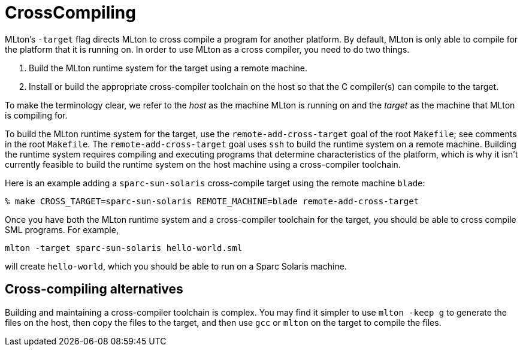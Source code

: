 = CrossCompiling

MLton's `-target` flag directs MLton to cross compile a program for
another platform.  By default, MLton is only able to compile for the
platform that it is running on.  In order to use MLton as a cross
compiler, you need to do two things.

1. Build the MLton runtime system for the target using a remote
machine.

2. Install or build the appropriate cross-compiler toolchain on the
host so that the C compiler(s) can compile to the target.

To make the terminology clear, we refer to the _host_ as the machine
MLton is running on and the _target_ as the machine that MLton is
compiling for.

To build the MLton runtime system for the target, use the
`remote-add-cross-target` goal of the root `Makefile`; see comments in
the root `Makefile`.  The `remote-add-cross-target` goal uses `ssh` to
build the runtime system on a remote machine.  Building the runtime
system requires compiling and executing programs that determine
characteristics of the platform, which is why it isn't currently
feasible to build the runtime system on the host machine using a
cross-compiler toolchain.

Here is an example adding a `sparc-sun-solaris` cross-compile target
using the remote machine `blade`:
----
% make CROSS_TARGET=sparc-sun-solaris REMOTE_MACHINE=blade remote-add-cross-target
----

Once you have both the MLton runtime system and a cross-compiler
toolchain for the target, you should be able to cross compile SML
programs.  For example,
----
mlton -target sparc-sun-solaris hello-world.sml
----
will create `hello-world`, which you should be able to run on a Sparc
Solaris machine.


== Cross-compiling alternatives

Building and maintaining a cross-compiler toolchain is complex.  You
may find it simpler to use `mlton -keep g` to generate the files on
the host, then copy the files to the target, and then use `gcc` or
`mlton` on the target to compile the files.
